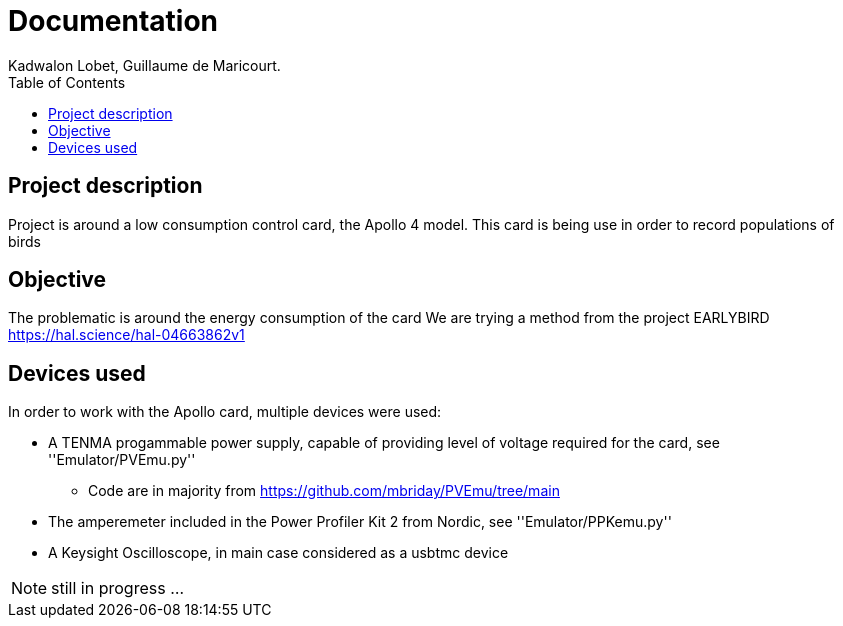 :toc:

= Documentation
Kadwalon Lobet, Guillaume de Maricourt.

== Project description
Project is around a low consumption control card, the Apollo 4 model.
This card is being use in order to record populations of birds 

== Objective
The problematic is around the energy consumption of the card
We are trying a method from the project EARLYBIRD https://hal.science/hal-04663862v1

== Devices used
In order to work with the Apollo card, multiple devices were used:

* A TENMA progammable power supply, capable of providing level of voltage required for the card, see ''Emulator/PVEmu.py''
** Code are in majority from https://github.com/mbriday/PVEmu/tree/main
* The amperemeter included in the Power Profiler Kit 2 from Nordic, see ''Emulator/PPKemu.py''
* A Keysight Oscilloscope, in main case considered as a usbtmc device

NOTE: still in progress ...

